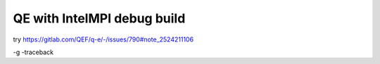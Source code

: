 ============================
QE with IntelMPI debug build
============================

try https://gitlab.com/QEF/q-e/-/issues/790#note_2524211106

-g -traceback




